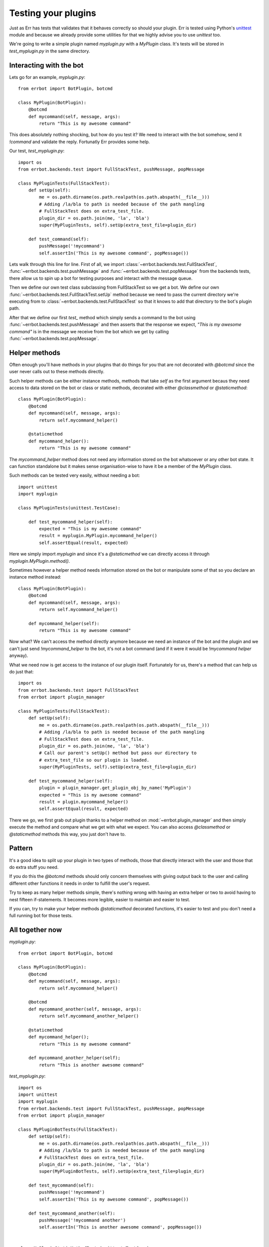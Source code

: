 Testing your plugins
====================

Just as Err has tests that validates that it behaves correctly so should your plugin. Err is tested using Python's unittest_ module and because we already provide some utilities for that we highly advise you to use `unittest` too.

We're going to write a simple plugin named `myplugin.py` with a `MyPlugin` class. It's tests will be stored in `test_myplugin.py` in the same directory.

Interacting with the bot
------------------------

Lets go for an example, *myplugin.py*::

    from errbot import BotPlugin, botcmd

    class MyPlugin(BotPlugin):
        @botcmd
        def mycommand(self, message, args):
            return "This is my awesome command"

This does absolutely nothing shocking, but how do you test it? We need to interact with the bot somehow, send it `!command` and validate the reply. Fortunatly Err provides some help.

Our test, *test_myplugin.py*::

    import os
    from errbot.backends.test import FullStackTest, pushMessage, popMessage

    class MyPluginTests(FullStackTest):
        def setUp(self):
            me = os.path.dirname(os.path.realpath(os.path.abspath(__file__)))
            # Adding /la/bla to path is needed because of the path mangling
            # FullStackTest does on extra_test_file.
            plugin_dir = os.path.join(me, 'la', 'bla')
            super(MyPluginTests, self).setUp(extra_test_file=plugin_dir)

        def test_command(self):
            pushMessage('!mycommand')
            self.assertIn('This is my awesome command', popMessage())

Lets walk through this line for line. First of all, we import :class:`~errbot.backends.test.FullStackTest`, :func:`~errbot.backends.test.pushMessage` and :func:`~errbot.backends.test.popMessage` from the backends tests, there allow us to spin up a bot for testing purposes and interact with the message queue.

Then we define our own test class subclassing from FullStackTest so we get a bot. We define our own :func:`~errbot.backends.test.FullStackTest.setUp` method because we need to pass the current directory we're executing from to :class:`~errbot.backends.test.FullStackTest` so that it knows to add that directory to the bot's plugin path.

After that we define our first `test_` method which simply sends a command to the bot using :func:`~errbot.backends.test.pushMessage` and then asserts that the response we expect, *"This is my awesome command"* is in the message we receive from the bot which we get by calling :func:`~errbot.backends.test.popMessage`.

Helper methods
--------------

Often enough you'll have methods in your plugins that do things for you that are not decorated with `@botcmd` since the user never calls out to these methods directly.

Such helper methods can be either instance methods, methods that take `self` as the first argument becaus they need access to data stored on the bot or class or static methods, decorated with either `@classmethod` or `@staticmethod`::

    class MyPlugin(BotPlugin):
        @botcmd
        def mycommand(self, message, args):
            return self.mycommand_helper()

        @staticmethod
        def mycommand_helper():
            return "This is my awesome command"

The `mycommand_helper` method does not need any information stored on the bot whatsoever or any other bot state. It can function standalone but it makes sense organisation-wise to have it be a member of the `MyPlugin` class.

Such methods can be tested very easily, without needing a bot::

    import unittest
    import myplugin

    class MyPluginTests(unittest.TestCase):

        def test_mycommand_helper(self):
            expected = "This is my awesome command"
            result = myplugin.MyPlugin.mycommand_helper()
            self.assertEqual(result, expected)

Here we simply import `myplugin` and since it's a `@staticmethod` we can directly access it through `myplugin.MyPlugin.method()`.

Sometimes however a helper method needs information stored on the bot or manipulate some of that so you declare an instance method instead::

    class MyPlugin(BotPlugin):
        @botcmd
        def mycommand(self, message, args):
            return self.mycommand_helper()

        def mycommand_helper(self):
            return "This is my awesome command"

Now what? We can't access the method directly anymore because we need an instance of the bot and the plugin and we can't just send `!mycommand_helper` to the bot, it's not a bot command (and if it were it would be `!mycommand helper` anyway).

What we need now is get access to the instance of our plugin itself. Fortunately for us, there's a method that can help us do just that::

    import os
    from errbot.backends.test import FullStackTest
    from errbot import plugin_manager

    class MyPluginTests(FullStackTest):
        def setUp(self):
            me = os.path.dirname(os.path.realpath(os.path.abspath(__file__)))
            # Adding /la/bla to path is needed because of the path mangling
            # FullStackTest does on extra_test_file.
            plugin_dir = os.path.join(me, 'la', 'bla')
            # Call our parent's setUp() method but pass our directory to
            # extra_test_file so our plugin is loaded.
            super(MyPluginTests, self).setUp(extra_test_file=plugin_dir)

        def test_mycommand_helper(self):
            plugin = plugin_manager.get_plugin_obj_by_name('MyPlugin')
            expected = "This is my awesome command"
            result = plugin.mycommand_helper()
            self.assertEqual(result, expected)

There we go, we first grab out plugin thanks to a helper method on :mod:`~errbot.plugin_manager` and then simply execute the method and compare what we get with what we expect. You can also access `@classmethod` or `@staticmethod` methods this way, you just don't have to.

Pattern
-------

It's a good idea to split up your plugin in two types of methods, those that directly interact with the user and those that do extra stuff you need.

If you do this the `@botcmd` methods should only concern themselves with giving output back to the user and calling different other functions it needs in order to fulfill the user's request.

Try to keep as many helper methods simple, there's nothing wrong with having an extra helper or two to avoid having to nest fifteen if-statements. It becomes more legible, easier to maintain and easier to test.

If you can, try to make your helper methods `@staticmethod` decorated functions, it's easier to test and you don't need a full running bot for those tests.

All together now
----------------

*myplugin.py*::

    from errbot import BotPlugin, botcmd

    class MyPlugin(BotPlugin):
        @botcmd
        def mycommand(self, message, args):
            return self.mycommand_helper()

        @botcmd
        def mycommand_another(self, message, args):
            return self.mycommand_another_helper()

        @staticmethod
        def mycommand_helper();
            return "This is my awesome command"

        def mycommand_another_helper(self);
            return "This is another awesome command"

*test_myplugin.py*::

    import os
    import unittest
    import myplugin
    from errbot.backends.test import FullStackTest, pushMessage, popMessage
    from errbot import plugin_manager

    class MyPluginBotTests(FullStackTest):
        def setUp(self):
            me = os.path.dirname(os.path.realpath(os.path.abspath(__file__)))
            # Adding /la/bla to path is needed because of the path mangling
            # FullStackTest does on extra_test_file.
            plugin_dir = os.path.join(me, 'la', 'bla')
            super(MyPluginBotTests, self).setUp(extra_test_file=plugin_dir)

        def test_mycommand(self):
            pushMessage('!mycommand')
            self.assertIn('This is my awesome command', popMessage())

        def test_mycommand_another(self):
            pushMessage('!mycommand another')
            self.assertIn('This is another awesome command', popMessage())


    class MyPluginStaticMethodTests(unittest.TestCase):

        def test_mycommand_helper(self):
            expected = "This is my awesome command"
            result = myplugin.MyPlugin.mycommand_helper()
            self.assertEqual(result, expected)


    class MyPluginInstanceMethodTests(FullStackTest):
        def setUp(self):
            me = os.path.dirname(os.path.realpath(os.path.abspath(__file__)))
            # Adding /la/bla to path is needed because of the path mangling
            # FullStackTest does on extra_test_file.
            plugin_dir = os.path.join(me, 'la', 'bla')
            # Call our parent's setUp() method but pass our directory to
            # extra_test_file so our plugin is loaded.
            super(MyPluginInstanceMethodTests, self).setUp(extra_test_file=plugin_dir)

        def test_mycommand_another_helper(self):
            plugin = plugin_manager.get_plugin_obj_by_name('MyPlugin')
            expected = "This is another awesome command"
            result = plugin.mycommand_another_helper()
            self.assertEqual(result, expected)

    if __name__ == '__main__':
            unittest.main()

You can now simply run :command:`python test_myplugin.py` to execute the tests.

PEP-8 and code coverage
-----------------------

If you feel like it you can also add syntax checkers like `pep8` into the mix to validate your code behaves to certain stylistic best practices set out in PEP-8.

First, install pep8: :command:`pip install pep8`

Then, add this to your `test_myplugin.py`::

    import pep8

    class TestCodeFormat(unittest.TestCase):
        """Test suite that validates our code adheres to certain standards."""

        def test_pep8_conformance(self):
            """Test that we conform to PEP8."""
            pep8style = pep8.StyleGuide(quiet=True)
            result = pep8style.check_files(['myplugin.py', 'test_myplugin.py'])
            self.assertEqual(result.total_errors, 0,
                             "Found code style errors (and warnings).")

You also want to know how well your tests cover you code.

To that end, install coverage: :command:`pip install coverage` and then run your tests like this: :command:`coverage run --source=myplugin.py test_myplugin.py`.

You can now have a look at coverage statistics through :command:`coverage report`::

    Name        Stmts   Miss  Cover
    -------------------------------
    myplugin      49      0   100%

It's also possible to generate an HTML report with :command:`coverage html` and opening the resulting `htmlcov/index.html`.

Travis and Coveralls
--------------------

Last but not least, you can run your tests on Travis-CI_ so when you update code or others submit pull requests the tests will automatically run confirming everything still works.

In order to do that you'll need a `.travis.yml` similar to this:

.. code-block:: yaml

    python:
      - 3.3
    install:
      - pip install -q yapsy==1.10.2-pythons2n3 err==2.0.0rc2 --use-wheel
      - pip install -q pep8 coverage coveralls --use-wheel
    script:
      - coverage run --source=myplugin.py test_myplugin.py
    after_success:
      - coveralls
    notifications:
      email: false

Most of it is self-explanatory, except for perhaps the `after_success`. The author of this plugin uses Coveralls.io_ to keep track of code coverage so after a successful build we call out to coveralls and upload the statistics. It's for this reason that we `pip install [..] coveralls [..]` in the `.travis.yml`.

Also note the that we're force-installing a specific Yapsy_ version. This is needed because Yapsy's choice to append `-python2n3` causes newer versions of pip to consider it a pre-release thus refusing it to install if not explicitly asked to. Unfortunately the previous stable of Yapsy on 1.9.x which pip would pick is not Python 3 compatible.

The `-q` flag causes pip to be a lot more quiet and `--use-wheel` will cause pip to use wheels_ if available, speeding up your builds if you happen to depend on something that builds a C-extension.

Both Travis-CI and Coveralls easily integrate with Github hosted code.

.. _unittest: http://docs.python.org/3.3/library/unittest.html
.. _Coveralls.io: https://coveralls.io
.. _Travis-CI: https://travis-ci.org
.. _Yapsy: http://yapsy.sourceforge.net
.. _wheels: http://www.python.org/dev/peps/pep-0427/
